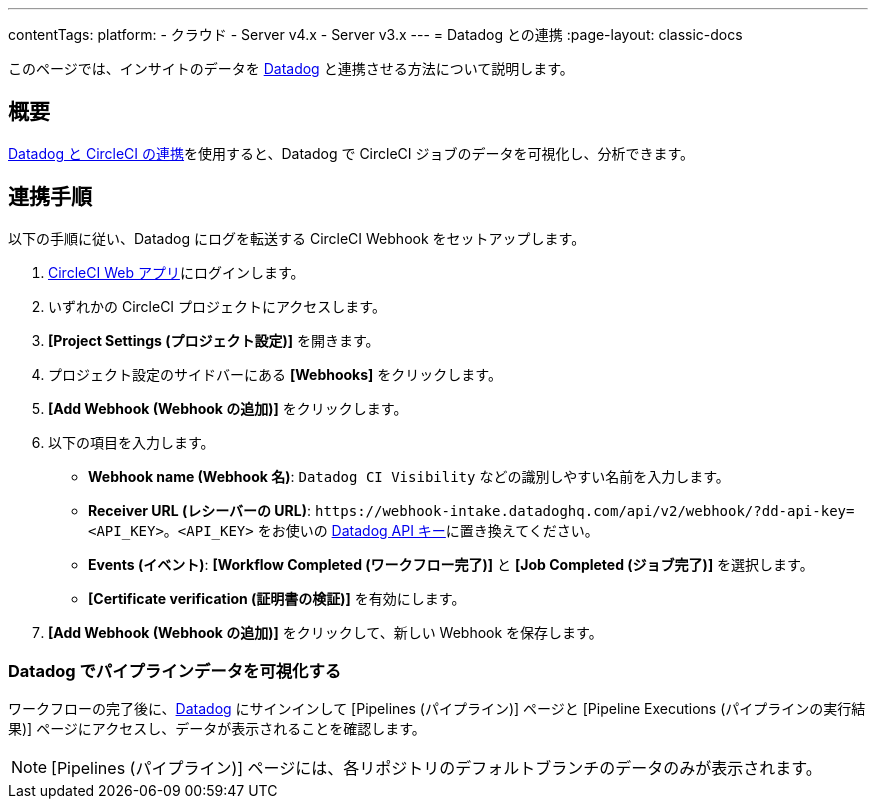 ---

contentTags:
  platform:
  - クラウド
  - Server v4.x
  - Server v3.x
---
= Datadog との連携
:page-layout: classic-docs

:page-description: このドキュメントでは、Datadog との連携により、CircleCI のすべてのジョブの分析データを追跡し、可視化する方法について説明します。
:icons: font
:toc: macro

このページでは、インサイトのデータを link:https://www.datadoghq.com/ja/[Datadog] と連携させる方法について説明します。

[#overview]
== 概要

link:https://docs.datadoghq.com/ja/integrations/circleci/[Datadog と CircleCI の連携]を使用すると、Datadog で CircleCI ジョブのデータを可視化し、分析できます。

[#integration3]
== 連携手順

以下の手順に従い、Datadog にログを転送する CircleCI Webhook をセットアップします。

. link:https://app.circleci.com/projects[CircleCI Web アプリ]にログインします。
. いずれかの CircleCI プロジェクトにアクセスします。
. **[Project Settings (プロジェクト設定)]** を開きます。
. プロジェクト設定のサイドバーにある **[Webhooks]** をクリックします。
. **[Add Webhook (Webhook の追加)]** をクリックします。
. 以下の項目を入力します。
** **Webhook name (Webhook 名)**: `Datadog CI Visibility` などの識別しやすい名前を入力します。
** **Receiver URL (レシーバーの URL)**: `\https://webhook-intake.datadoghq.com/api/v2/webhook/?dd-api-key=<API_KEY>`。`<API_KEY>` をお使いの link:https://app.datadoghq.com/account/login[Datadog API キー]に置き換えてください。
** **Events (イベント)**: **[Workflow Completed (ワークフロー完了)]** と **[Job Completed (ジョブ完了)]** を選択します。
** **[Certificate verification (証明書の検証)]** を有効にします。
. **[Add Webhook (Webhook の追加)]** をクリックして、新しい Webhook を保存します。

[#visualize-pipeline-data-in-datadog]
=== Datadog でパイプラインデータを可視化する

ワークフローの完了後に、link:https://app.datadoghq.com/account/login[Datadog] にサインインして [Pipelines (パイプライン)] ページと [Pipeline Executions (パイプラインの実行結果)] ページにアクセスし、データが表示されることを確認します。

NOTE: [Pipelines (パイプライン)] ページには、各リポジトリのデフォルトブランチのデータのみが表示されます。
